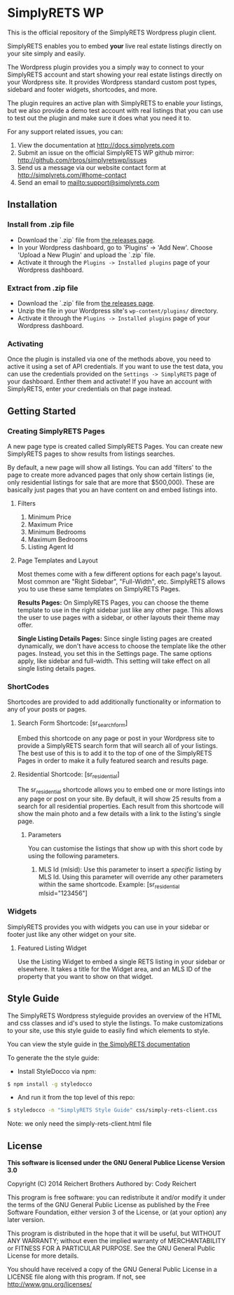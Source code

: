* SimplyRETS WP

  This is the official repository of the SimplyRETS Wordpress plugin
  client.

  SimplyRETS enables you to embed *your* live real estate listings
  directly on your site simply and easily.

  The Wordpress plugin provides you a simply way to connect to your
  SimplyRETS account and start showing your real estate listings
  directly on your Wordpress site. It provides Wordpress standard
  custom post types, sidebard and footer widgets, shortcodes, and
  more.

  The plugin requires an active plan with SimplyRETS to enable /your/
  listings, but we also provide a demo test account with real listings
  that you can use to test out the plugin and make sure it does what
  you need it to.

  For any support related issues, you can:
  1) View the documentation at http://docs.simplyrets.com
  2) Submit an issue on the official SimplyRETS WP github mirror: http://github.com/rbros/simplyretswp/issues
  3) Send us a message via our website contact form at http://simplyrets.com/#home-contact
  4) Send an email to [[mailto:support@simplyrets.com]]

** Installation

*** Install from .zip file
    - Download the `.zip` file from [[https://github.com/rbros/simplyretswp/releases][the releases page]].
    - In your Wordpress dashboard, go to 'Plugins' -> 'Add New'.
      Choose 'Upload a New Plugin' and upload the `.zip` file.
    - Activate it through the =Plugins -> Installed plugins= page of your Wordpress dashboard.

*** Extract from .zip file
    - Download the `.zip` file from [[https://github.com/rbros/simplyretswp/releases][the releases page]].
    - Unzip the file in your Wordpress site's =wp-content/plugins/= directory.
    - Activate it through the =Plugins -> Installed plugins= page of your Wordpress dashboard.

*** Activating
    Once the plugin is installed via one of the methods above, you
    need to active it using a set of API credentials. If you want to
    use the test data, you can use the credentials provided on the
    =Settings -> SimplyRETS= page of your dashboard. Enther them and
    activate! If you have an account with SimplyRETS, enter /your/
    credentials on that page instead.

** Getting Started
*** Creating SimplyRETS Pages
    A new page type is created called SimplyRETS Pages. You can create
    new SimplyRETS pages to show results from listings searches.

    By default, a new page will show all listings. You can add 'filters'
    to the page to create more advanced pages that only show certain
    listings (ie, only residential listings for sale that are more that
    $500,000). These are basically just pages that you an have content
    on and embed listings into.

**** Filters
     1) Minimum Price
     2) Maximum Price
     3) Minimum Bedrooms
     4) Maximum Bedrooms
     5) Listing Agent Id

**** Page Templates and Layout
     Most themes come with a few different options for each page's
     layout. Most common are "Right Sidebar", "Full-Width", etc. SimplyRETS
     allows you to use these same templates on SimplyRETS Pages.

     *Results Pages:* On SimplyRETS Pages, you can choose the theme
     template to use in the right sidebar just like any other page. This
     allows the user to use pages with a sidebar, or other layouts their
     theme may offer.

     *Single Listing Details Pages:* Since single listing pages are
     created dynamically, we don't have access to choose the template
     like the other pages. Instead, you set this in the Settings
     page. The same options apply, like sidebar and full-width. This
     setting will take effect on all single listing details pages.

*** ShortCodes
    Shortcodes are provided to add additionally functionality or information
    to any of your posts or pages.
**** Search Form Shortcode: [sr_search_form]
     Embed this shortcode on any page or post in your Wordpress site to
     provide a SimplyRETS search form that will search all of your
     listings. The best use of this is to add it to the top of one of
     the SimplyRETS Pages in order to make it a fully featured search
     and results page.

**** Residential Shortcode: [sr_residential]
     The sr_residential shortcode allows you to embed one or more
     listings into any page or post on your site. By default, it will
     show 25 results from a search for all residential properties. Each
     result from this shortcode will show the main photo and a few
     details with a link to the listing's single page.
***** Parameters
      You can customise the listings that show up with this short code
      by using the following parameters.
      1) MLS Id (mlsid):
         Use this parameter to insert a /specific/ listing by MLS Id.
         Using this parameter will override any other parameters
         within the same shortcode.
         Example: [sr_residential mlsid="123456"]

*** Widgets
    SimplyRETS provides you with widgets you can use in your sidebar or footer
    just like any other widget on your site.

**** Featured Listing Widget
     Use the Listing Widget to embed a single RETS listing in your
     sidebar or elsewhere.
     It takes a title for the Widget area, and an MLS ID of the property
     that you want to show on that widget.

** Style Guide
   The SimplyRETS Wordpress styleguide provides an overview of the HTML
   and css classes and id's used to style the listings. To make customizations
   to your site, use this style guide to easily find which elements to style.

   You can view the style guide in [[https://docs.simplyrets.com][the SimplyRETS documentation]]

   To generate the the style guide:
   - Install StyleDocco via npm:
   #+BEGIN_SRC bash
   $ npm install -g styledocco
   #+END_SRC
   - And run it from the top level of this repo:
   #+BEGIN_SRC bash
   $ styledocco -n "SimplyRETS Style Guide" css/simply-rets-client.css
   #+END_SRC

   Note: we only need the simply-rets-client.html file

** License
   *This software is licensed under the GNU General Publice License Version 3.0*

   Copyright (C) 2014 Reichert Brothers
   Authored by: Cody Reichert

   This program is free software: you can redistribute it and/or modify
   it under the terms of the GNU General Public License as published by
   the Free Software Foundation, either version 3 of the License, or
   (at your option) any later version.

   This program is distributed in the hope that it will be useful,
   but WITHOUT ANY WARRANTY; without even the implied warranty of
   MERCHANTABILITY or FITNESS FOR A PARTICULAR PURPOSE.  See the
   GNU General Public License for more details.

   You should have received a copy of the GNU General Public License
   in a LICENSE file along with this program.  If not, see
   [[http://www.gnu.org/licenses/]]
